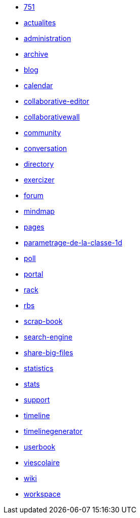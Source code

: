 * link:application/751/index.adoc[751]
* link:application/actualites/index.adoc[actualites]
* link:application/administration/index.adoc[administration]
* link:application/archive/index.adoc[archive]
* link:application/blog/index.adoc[blog]
* link:application/calendar/index.adoc[calendar]
* link:application/collaborative-editor/index.adoc[collaborative-editor]
* link:application/collaborativewall/index.adoc[collaborativewall]
* link:application/community/index.adoc[community]
* link:application/conversation/index.adoc[conversation]
* link:application/directory/index.adoc[directory]
* link:application/exercizer/index.adoc[exercizer]
* link:application/forum/index.adoc[forum]
* link:application/mindmap/index.adoc[mindmap]
* link:application/pages/index.adoc[pages]
* link:application/parametrage-de-la-classe-1d/index.adoc[parametrage-de-la-classe-1d]
* link:application/poll/index.adoc[poll]
* link:application/portal/index.adoc[portal]
* link:application/rack/index.adoc[rack]
* link:application/rbs/index.adoc[rbs]
* link:application/scrap-book/index.adoc[scrap-book]
* link:application/search-engine/index.adoc[search-engine]
* link:application/share-big-files/index.adoc[share-big-files]
* link:application/statistics/index.adoc[statistics]
* link:application/stats/index.adoc[stats]
* link:application/support/index.adoc[support]
* link:application/timeline/index.adoc[timeline]
* link:application/timelinegenerator/index.adoc[timelinegenerator]
* link:application/userbook/index.adoc[userbook]
* link:application/viescolaire/index.adoc[viescolaire]
* link:application/wiki/index.adoc[wiki]
* link:application/workspace/index.adoc[workspace]
